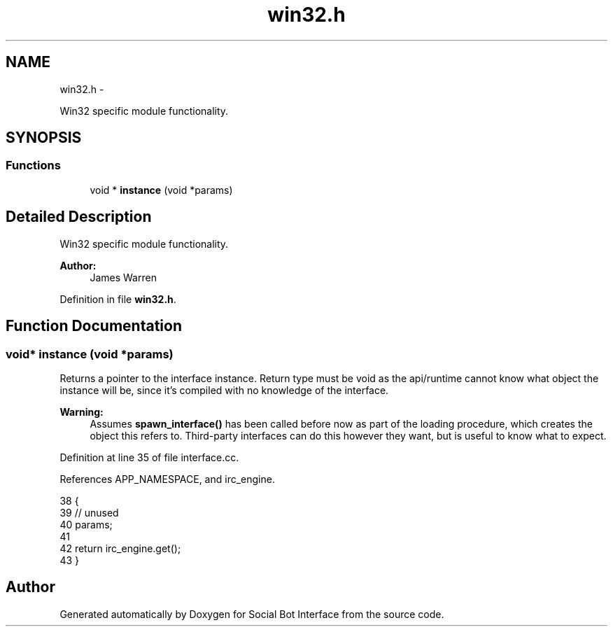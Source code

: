 .TH "win32.h" 3 "Mon Jun 23 2014" "Version 0.1" "Social Bot Interface" \" -*- nroff -*-
.ad l
.nh
.SH NAME
win32.h \- 
.PP
Win32 specific module functionality\&.  

.SH SYNOPSIS
.br
.PP
.SS "Functions"

.in +1c
.ti -1c
.RI "void * \fBinstance\fP (void *params)"
.br
.in -1c
.SH "Detailed Description"
.PP 
Win32 specific module functionality\&. 


.PP
\fBAuthor:\fP
.RS 4
James Warren 
.RE
.PP

.PP
Definition in file \fBwin32\&.h\fP\&.
.SH "Function Documentation"
.PP 
.SS "void* instance (void *params)"
Returns a pointer to the interface instance\&. Return type must be void as the api/runtime cannot know what object the instance will be, since it's compiled with no knowledge of the interface\&.
.PP
\fBWarning:\fP
.RS 4
Assumes \fBspawn_interface()\fP has been called before now as part of the loading procedure, which creates the object this refers to\&. Third-party interfaces can do this however they want, but is useful to know what to expect\&. 
.RE
.PP

.PP
Definition at line 35 of file interface\&.cc\&.
.PP
References APP_NAMESPACE, and irc_engine\&.
.PP
.nf
38 {
39         // unused
40         params;
41 
42         return irc_engine\&.get();
43 }
.fi
.SH "Author"
.PP 
Generated automatically by Doxygen for Social Bot Interface from the source code\&.
